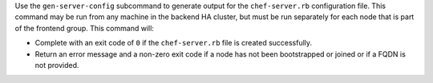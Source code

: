 
.. tag ctl_chef_backend_gen_server_config

Use the ``gen-server-config`` subcommand to generate output for the ``chef-server.rb`` configuration file. This command may be run from any machine in the backend HA cluster, but must be run separately for each node that is part of the frontend group. This command will:

* Complete with an exit code of ``0`` if the ``chef-server.rb`` file is created successfully.
* Return an error message and a non-zero exit code if a node has  not been bootstrapped or joined or if a FQDN is not provided.

.. end_tag

